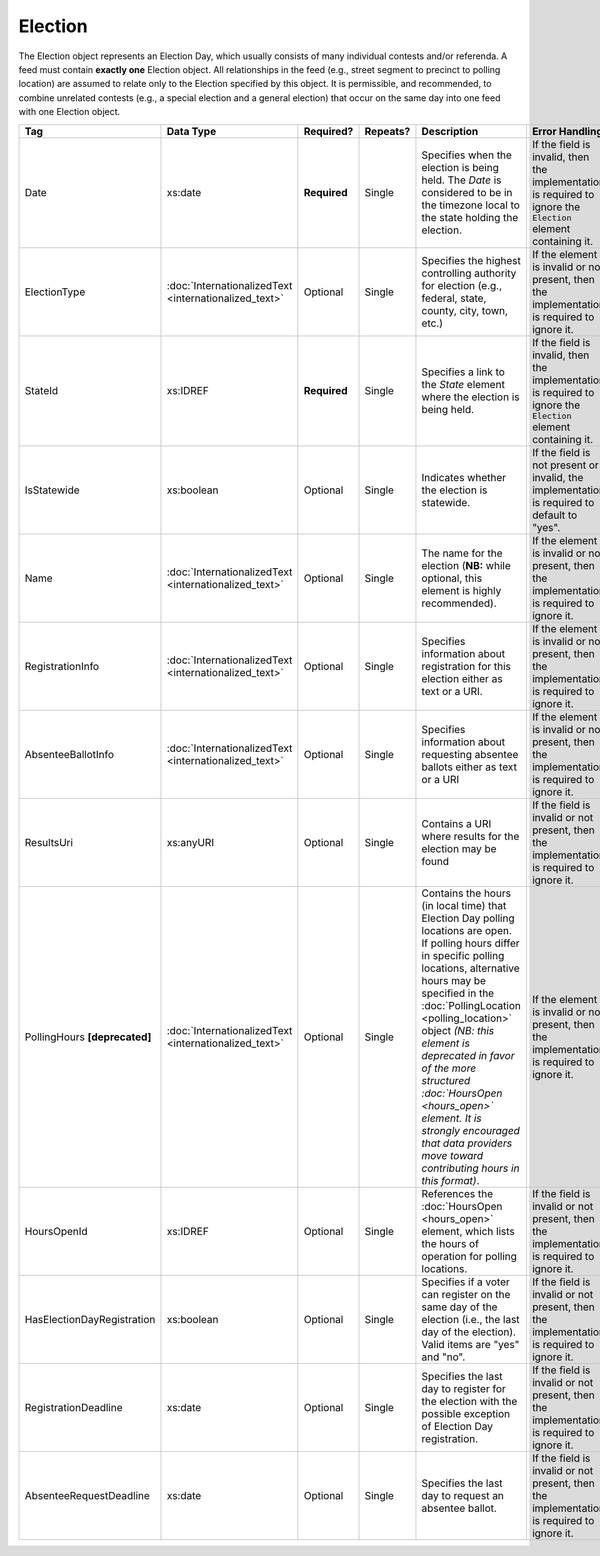 .. This file is auto-generated.  Do not edit it by hand!

.. _xml-multi-election:

Election
========

The Election object represents an Election Day, which usually consists of many individual contests
and/or referenda. A feed must contain **exactly one** Election object. All relationships in the
feed (e.g., street segment to precinct to polling location) are assumed to relate only to
the Election specified by this object. It is permissible, and recommended, to combine unrelated
contests (e.g., a special election and a general election) that occur on the same day into one feed
with one Election object.

+----------------------------+-----------------------------+--------------+--------------+------------------------------------------+------------------------------------------+
| Tag                        | Data Type                   | Required?    | Repeats?     | Description                              | Error Handling                           |
+============================+=============================+==============+==============+==========================================+==========================================+
| Date                       | xs:date                     | **Required** | Single       | Specifies when the election is being     | If the field is invalid, then the        |
|                            |                             |              |              | held. The `Date` is considered to be in  | implementation is required to ignore the |
|                            |                             |              |              | the timezone local to the state holding  | ``Election`` element containing it.      |
|                            |                             |              |              | the election.                            |                                          |
+----------------------------+-----------------------------+--------------+--------------+------------------------------------------+------------------------------------------+
| ElectionType               | :doc:`InternationalizedText | Optional     | Single       | Specifies the highest controlling        | If the element is invalid or not         |
|                            | <internationalized_text>`   |              |              | authority for election (e.g., federal,   | present, then the implementation is      |
|                            |                             |              |              | state, county, city, town, etc.)         | required to ignore it.                   |
+----------------------------+-----------------------------+--------------+--------------+------------------------------------------+------------------------------------------+
| StateId                    | xs:IDREF                    | **Required** | Single       | Specifies a link to the `State` element  | If the field is invalid, then the        |
|                            |                             |              |              | where the election is being held.        | implementation is required to ignore the |
|                            |                             |              |              |                                          | ``Election`` element containing it.      |
+----------------------------+-----------------------------+--------------+--------------+------------------------------------------+------------------------------------------+
| IsStatewide                | xs:boolean                  | Optional     | Single       | Indicates whether the election is        | If the field is not present or invalid,  |
|                            |                             |              |              | statewide.                               | the implementation is required to        |
|                            |                             |              |              |                                          | default to "yes".                        |
+----------------------------+-----------------------------+--------------+--------------+------------------------------------------+------------------------------------------+
| Name                       | :doc:`InternationalizedText | Optional     | Single       | The name for the election (**NB:** while | If the element is invalid or not         |
|                            | <internationalized_text>`   |              |              | optional, this element is highly         | present, then the implementation is      |
|                            |                             |              |              | recommended).                            | required to ignore it.                   |
+----------------------------+-----------------------------+--------------+--------------+------------------------------------------+------------------------------------------+
| RegistrationInfo           | :doc:`InternationalizedText | Optional     | Single       | Specifies information about registration | If the element is invalid or not         |
|                            | <internationalized_text>`   |              |              | for this election either as text or a    | present, then the implementation is      |
|                            |                             |              |              | URI.                                     | required to ignore it.                   |
+----------------------------+-----------------------------+--------------+--------------+------------------------------------------+------------------------------------------+
| AbsenteeBallotInfo         | :doc:`InternationalizedText | Optional     | Single       | Specifies information about requesting   | If the element is invalid or not         |
|                            | <internationalized_text>`   |              |              | absentee ballots either as text or a URI | present, then the implementation is      |
|                            |                             |              |              |                                          | required to ignore it.                   |
+----------------------------+-----------------------------+--------------+--------------+------------------------------------------+------------------------------------------+
| ResultsUri                 | xs:anyURI                   | Optional     | Single       | Contains a URI where results for the     | If the field is invalid or not present,  |
|                            |                             |              |              | election may be found                    | then the implementation is required to   |
|                            |                             |              |              |                                          | ignore it.                               |
+----------------------------+-----------------------------+--------------+--------------+------------------------------------------+------------------------------------------+
| PollingHours               | :doc:`InternationalizedText | Optional     | Single       | Contains the hours (in local time) that  | If the element is invalid or not         |
| **[deprecated]**           | <internationalized_text>`   |              |              | Election Day polling locations are open. | present, then the implementation is      |
|                            |                             |              |              | If polling hours differ in specific      | required to ignore it.                   |
|                            |                             |              |              | polling locations, alternative hours may |                                          |
|                            |                             |              |              | be specified in the                      |                                          |
|                            |                             |              |              | :doc:`PollingLocation                    |                                          |
|                            |                             |              |              | <polling_location>` object *(NB: this    |                                          |
|                            |                             |              |              | element is deprecated in favor of the    |                                          |
|                            |                             |              |              | more structured :doc:`HoursOpen          |                                          |
|                            |                             |              |              | <hours_open>` element. It is strongly    |                                          |
|                            |                             |              |              | encouraged that data providers move      |                                          |
|                            |                             |              |              | toward contributing hours in this        |                                          |
|                            |                             |              |              | format)*.                                |                                          |
+----------------------------+-----------------------------+--------------+--------------+------------------------------------------+------------------------------------------+
| HoursOpenId                | xs:IDREF                    | Optional     | Single       | References the :doc:`HoursOpen           | If the field is invalid or not present,  |
|                            |                             |              |              | <hours_open>` element, which lists the   | then the implementation is required to   |
|                            |                             |              |              | hours of operation for polling           | ignore it.                               |
|                            |                             |              |              | locations.                               |                                          |
+----------------------------+-----------------------------+--------------+--------------+------------------------------------------+------------------------------------------+
| HasElectionDayRegistration | xs:boolean                  | Optional     | Single       | Specifies if a voter can register on the | If the field is invalid or not present,  |
|                            |                             |              |              | same day of the election (i.e., the last | then the implementation is required to   |
|                            |                             |              |              | day of the election). Valid items are    | ignore it.                               |
|                            |                             |              |              | "yes" and "no".                          |                                          |
+----------------------------+-----------------------------+--------------+--------------+------------------------------------------+------------------------------------------+
| RegistrationDeadline       | xs:date                     | Optional     | Single       | Specifies the last day to register for   | If the field is invalid or not present,  |
|                            |                             |              |              | the election with the possible exception | then the implementation is required to   |
|                            |                             |              |              | of Election Day registration.            | ignore it.                               |
+----------------------------+-----------------------------+--------------+--------------+------------------------------------------+------------------------------------------+
| AbsenteeRequestDeadline    | xs:date                     | Optional     | Single       | Specifies the last day to request an     | If the field is invalid or not present,  |
|                            |                             |              |              | absentee ballot.                         | then the implementation is required to   |
|                            |                             |              |              |                                          | ignore it.                               |
+----------------------------+-----------------------------+--------------+--------------+------------------------------------------+------------------------------------------+

.. code-block:: xml
   :linenos:

   <Election id="ele30000">
     <AbsenteeRequestDeadline>2013-10-30</AbsenteeRequestDeadline>
     <Date>2013-11-05</Date>
     <ElectionType>
       <Text language="en">General</Text>
       <Text language="es">Generales</Text>
     </ElectionType>
     <HasElectionDayRegistration>false</HasElectionDayRegistration>
     <HoursOpenId>hours0001</HoursOpenId>
     <IsStatewide>true</IsStatewide>
     <Name>
       <Text language="en">2013 Statewide General</Text>
     </Name>
     <RegistrationDeadline>2013-10-15</RegistrationDeadline>
     <ResultsUri>http://www.sbe.virginia.gov/ElectionResults.html</ResultsUri>
     <StateId>st51</StateId>
   </Election>
